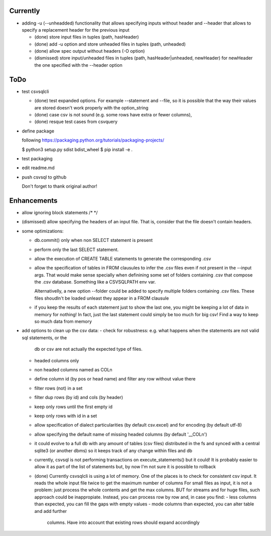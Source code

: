 Currently
=========

- adding -u (--unheadded) functionality that allows specifying inputs
  without header and --header that allows to specify a replacement header
  for the previous input

  - (done) store input files in tuples (path, hasHeader)
  - (done) add -u option and store unheaded files in tuples (path, unheaded)
  - (done) allow spec output without headers (-O option)
  - (dismissed) store input/unheaded files in tuples (path, hasHeader|unheaded, newHeader)
    for newHeader the one specified with the --header option

ToDo
====


- test csvsqlcli

  - (done) test expanded options. For example --statement and --file, so it is
    possible that the way their values are stored doesn't work properly
    with the option_string

  - (done) case csv is not sound (e.g. some rows have extra or fewer columns),

  - (done) resque test cases from csvquery


- define package

  following https://packaging.python.org/tutorials/packaging-projects/

  $ python3 setup.py sdist bdist_wheel
  $ pip install -e .

- test packaging

- edit readme.md

- push csvsql to github

  Don't forget to thank original author!



Enhancements
============

- allow ignoring block statements /* */

- (dismissed) allow specifying the headers of an input file. That is, consider that
  the file doesn't contain headers.

- some optimizations:

  - db.commit() only when non SELECT statement is present

  - perform only the last SELECT statement.

  - allow the execution of CREATE TABLE statements to generate the corresponding .csv

  - allow the specification of tables in FROM clausules to infer the .csv files even if not present
    in the --input args. That would make sense specially when definining some set of folders
    containing .csv that compose the .csv database. Something like a CSVSQLPATH env var.

    Alternativelly, a new option --folder could be added to specify
    multiple folders containing .csv files. These files shoudln't be
    loaded unleast they appear in a FROM clausule


  - if you keep the results of each statement just to show the last one, you might be keeping a lot
    of data in memory for nothing! In fact, just the last statement could simply be too much for big
    csv! Find a way to keep so much data from memory

- add options to clean up the csv data:
  - check for robustness: e.g. what happens when the statements are not valid sql statements, or the
    db or csv are not actually the expected type of files.
  - headed columns only
  - non headed columns named as COLn
  - define column id (by pos or head name) and filter any row without value there
  - filter rows (not) in a set
  - filter dup rows (by id) and cols (by header)
  - keep only rows until the first empty id
  - keep only rows with id in a set
  - allow specification of dialect particularities (by default csv.excel) and for encoding (by
    default utf-8)
  - allow specifying the default name of missing headed columns (by default '__COLn')
  - it could evolve to a full db with any amount of tables (csv files) distributed in the fs and
    synced with a central sqlite3 (or another dbms) so it keeps track of any change within files and 
    db
  - currently, csvsql is not performing transactions on execute_statements() but it could! It is
    probably easier to allow it as part of the list of statements but, by now I'm not sure it is
    possible to rollback 

  - (done) Currently csvsqlcli is using a lot of memory. One of the places is to
    check for consistent csv input. It reads the whole input file twice to
    get the maximum number of columns
    For small files as input, it is not a problem: just process the whole
    contents and get the max columns. BUT for streams and for huge files,
    such approach could be inappropiate. Instead, you can process row by
    row and, in case you find:
    - less columns than expected, you can fill the gaps with empty values
    - mode columns than expected, you can alter table and add further
      columns. Have into account that existing rows should expand
      accordingly

